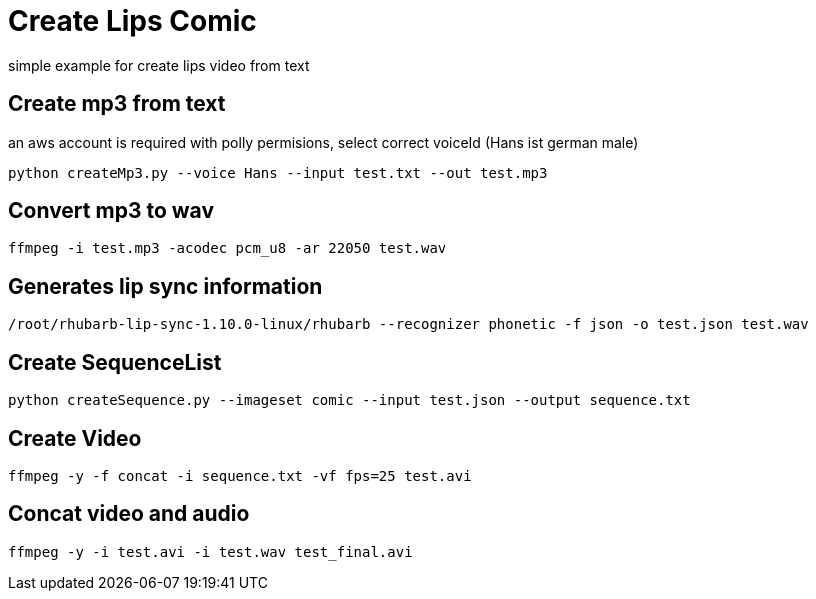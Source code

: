 
# Create Lips Comic 

simple example for create lips video from text

## Create mp3 from text
an aws account is required with polly permisions, select correct voiceId (Hans ist german male)
```
python createMp3.py --voice Hans --input test.txt --out test.mp3
```
## Convert mp3 to wav
```
ffmpeg -i test.mp3 -acodec pcm_u8 -ar 22050 test.wav
```
## Generates lip sync information 
```
/root/rhubarb-lip-sync-1.10.0-linux/rhubarb --recognizer phonetic -f json -o test.json test.wav
```

## Create SequenceList
```
python createSequence.py --imageset comic --input test.json --output sequence.txt
```
## Create Video
```
ffmpeg -y -f concat -i sequence.txt -vf fps=25 test.avi
```

## Concat video and audio
```
ffmpeg -y -i test.avi -i test.wav test_final.avi 
```
